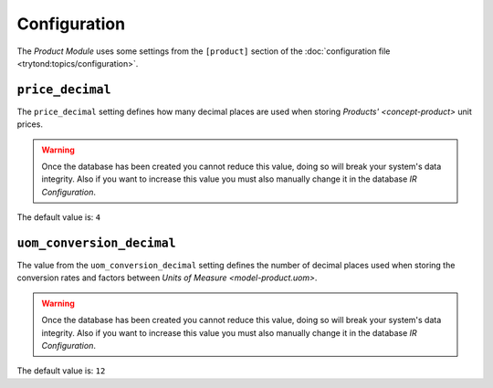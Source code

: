 *************
Configuration
*************

The *Product Module* uses some settings from the ``[product]`` section of the
:doc:`configuration file <trytond:topics/configuration>`.

.. _config-product.price_decimal:

``price_decimal``
=================

The ``price_decimal`` setting defines how many decimal places are used when
storing `Products' <concept-product>` unit prices.

.. warning::

   Once the database has been created you cannot reduce this value, doing so
   will break your system's data integrity.
   Also if you want to increase this value you must also manually change it in
   the database *IR Configuration*.

The default value is: ``4``

.. _config-product.uom_conversion_decimal:

``uom_conversion_decimal``
==========================

The value from the ``uom_conversion_decimal`` setting defines the number of
decimal places used when storing the conversion rates and factors between
`Units of Measure <model-product.uom>`.

.. warning::

   Once the database has been created you cannot reduce this value, doing so
   will break your system's data integrity.
   Also if you want to increase this value you must also manually change it in
   the database *IR Configuration*.

The default value is: ``12``
